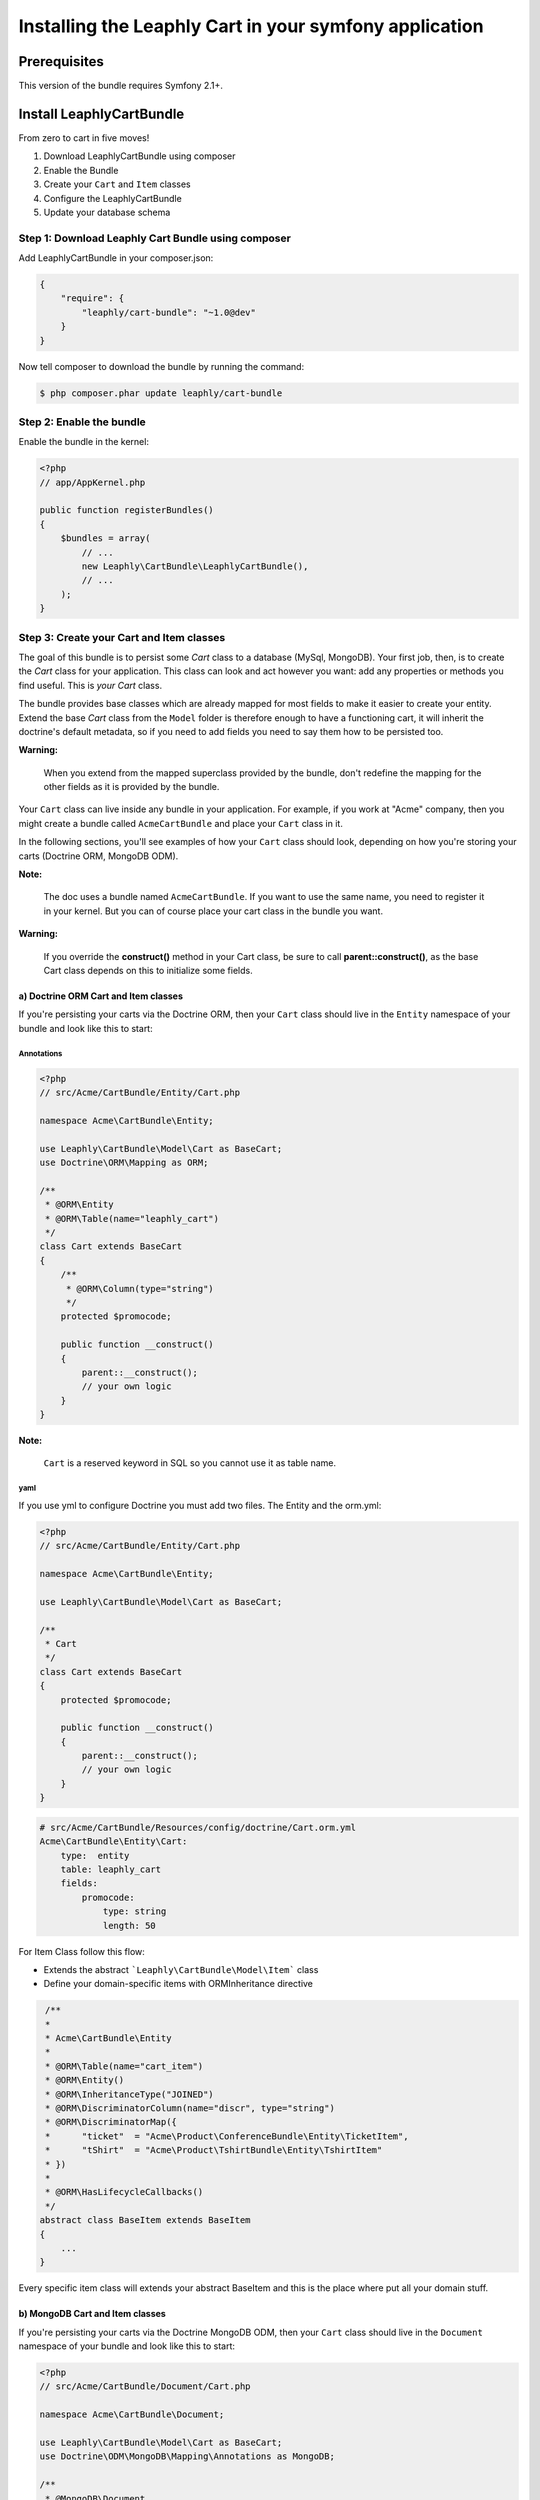 .. .. index::
    single: Installation; Getting Started

Installing the Leaphly Cart in your symfony application
========================================================

Prerequisites
-------------

This version of the bundle requires Symfony 2.1+.

Install LeaphlyCartBundle
--------------------------

From zero to cart in five moves!

1. Download LeaphlyCartBundle using composer
2. Enable the Bundle
3. Create your ``Cart`` and ``Item`` classes
4. Configure the LeaphlyCartBundle
5. Update your database schema

Step 1: Download Leaphly Cart Bundle using composer
~~~~~~~~~~~~~~~~~~~~~~~~~~~~~~~~~~~~~~~~~~~~~~~~~~~

Add LeaphlyCartBundle in your composer.json:

.. code-block:: js

    {
        "require": {
            "leaphly/cart-bundle": "~1.0@dev"
        }
    }

Now tell composer to download the bundle by running the command:

.. code-block:: bash

    $ php composer.phar update leaphly/cart-bundle

.. More simply, run
..
  .. code-block:: bash
..
    $ php composer.phar require Leaphly/cart-bundle

Step 2: Enable the bundle
~~~~~~~~~~~~~~~~~~~~~~~~~

Enable the bundle in the kernel:

.. code-block:: php

    <?php
    // app/AppKernel.php

    public function registerBundles()
    {
        $bundles = array(
            // ...
            new Leaphly\CartBundle\LeaphlyCartBundle(),
            // ...
        );
    }

Step 3: Create your Cart and Item classes
~~~~~~~~~~~~~~~~~~~~~~~~~~~~~~~~~~~~~~~~~

The goal of this bundle is to persist some `Cart` class to a database (MySql,
MongoDB). Your first job, then, is to create the `Cart` class
for your application. This class can look and act however you want: add any
properties or methods you find useful. This is *your* `Cart` class.

The bundle provides base classes which are already mapped for most fields
to make it easier to create your entity. Extend the base `Cart` class from
the ``Model`` folder is therefore enough to have a functioning cart,
it will inherit the doctrine's default metadata, so if you need to add fields
you need to say them how to be persisted too.

**Warning:**

    When you extend from the mapped superclass provided by the bundle,
    don't redefine the mapping for the other fields as it is provided by
    the bundle.

Your ``Cart`` class can live inside any bundle in your application. For
example, if you work at "Acme" company, then you might create a bundle
called ``AcmeCartBundle`` and place your ``Cart`` class in it.

In the following sections, you'll see examples of how your ``Cart``
class should look, depending on how you're storing your carts (Doctrine
ORM, MongoDB ODM).

**Note:**

    The doc uses a bundle named ``AcmeCartBundle``. If you want to use
    the same name, you need to register it in your kernel. But you can
    of course place your cart class in the bundle you want.

**Warning:**

    If you override the **construct()** method in your Cart class, be sure
    to call **parent::\ construct()**, as the base Cart class depends on
    this to initialize some fields.

a) Doctrine ORM Cart and Item classes
^^^^^^^^^^^^^^^^^^^^^^^^^^^^^^^^^^^^^

If you're persisting your carts via the Doctrine ORM, then your ``Cart``
class should live in the ``Entity`` namespace of your bundle and look
like this to start:

Annotations
'''''''''''

.. code-block:: php

    <?php
    // src/Acme/CartBundle/Entity/Cart.php

    namespace Acme\CartBundle\Entity;

    use Leaphly\CartBundle\Model\Cart as BaseCart;
    use Doctrine\ORM\Mapping as ORM;

    /**
     * @ORM\Entity
     * @ORM\Table(name="leaphly_cart")
     */
    class Cart extends BaseCart
    {
        /**
         * @ORM\Column(type="string")
         */
        protected $promocode;

        public function __construct()
        {
            parent::__construct();
            // your own logic
        }
    }

**Note:**

    ``Cart`` is a reserved keyword in SQL so you cannot use it as table
    name.

yaml
''''

If you use yml to configure Doctrine you must add two files. The Entity
and the orm.yml:

.. code-block:: php

    <?php
    // src/Acme/CartBundle/Entity/Cart.php

    namespace Acme\CartBundle\Entity;

    use Leaphly\CartBundle\Model\Cart as BaseCart;

    /**
     * Cart
     */
    class Cart extends BaseCart
    {
        protected $promocode;

        public function __construct()
        {
            parent::__construct();
            // your own logic
        }
    }

.. code-block:: yaml

    # src/Acme/CartBundle/Resources/config/doctrine/Cart.orm.yml
    Acme\CartBundle\Entity\Cart:
        type:  entity
        table: leaphly_cart
        fields:
            promocode:
                type: string
                length: 50

For Item Class follow this flow:

-  Extends the abstract ```Leaphly\CartBundle\Model\Item``` class

-  Define your domain-specific items with ORM\Inheritance directive

.. code-block:: php

     /**
     *
     * Acme\CartBundle\Entity
     *
     * @ORM\Table(name="cart_item")
     * @ORM\Entity()
     * @ORM\InheritanceType("JOINED")
     * @ORM\DiscriminatorColumn(name="discr", type="string")
     * @ORM\DiscriminatorMap({
     *      "ticket"  = "Acme\Product\ConferenceBundle\Entity\TicketItem",
     *      "tShirt"  = "Acme\Product\TshirtBundle\Entity\TshirtItem"
     * })
     *
     * @ORM\HasLifecycleCallbacks()
     */
    abstract class BaseItem extends BaseItem
    {
        ...
    }

Every specific item class will extends your abstract BaseItem and this is the place
where put all your domain stuff.

b) MongoDB Cart and Item classes
^^^^^^^^^^^^^^^^^^^^^^^^^^^^^^^^

If you're persisting your carts via the Doctrine MongoDB ODM, then your
``Cart`` class should live in the ``Document`` namespace of your bundle
and look like this to start:

.. code-block:: php

    <?php
    // src/Acme/CartBundle/Document/Cart.php

    namespace Acme\CartBundle\Document;

    use Leaphly\CartBundle\Model\Cart as BaseCart;
    use Doctrine\ODM\MongoDB\Mapping\Annotations as MongoDB;

    /**
     * @MongoDB\Document
     */
    class Cart extends BaseCart
    {
        /**
         * @MongoDB\Column(type="string")
         */
        protected $promocode;

        public function __construct()
        {
            parent::__construct();
            // your own logic
        }
    }

Now say to the doctrine-odm to embed the documents inside the items property

.. code-block:: yaml

    Acme\CartBundle\Document\Cart
        embedMany:
            items: ~

Step 4: Configure the LeaphlyCartBundle
~~~~~~~~~~~~~~~~~~~~~~~~~~~~~~~~~~~~~~~

The next step is to configure the bundle to work with the specific needs of your
application.

Add the following configuration to your ``config.yml`` file according to
which type of datastore you are using.

.. code-block:: yaml

    # app/config/config.yml
    leaphly_cart:
        db_driver: orm # other valid values are 'mongodb'
        cart_class: Acme\CartBundle\Entity\Cart
        roles:
            full:
                form: leaphly_cart.cart.admin.form

As you can see, you will need the following information:

-  The type of datastore you are using (``orm``, ``mongodb``).
-  The fully qualified class name (FQCN) of the ``Cart`` class which you
   created in Step 3b.
-  The product family provider service name (for more information on the
   family provider can go in the section devoted to it, for now we can only
   say that the service need to understand how to manipulate different types of products)
-  The security roles: When you sign in to the cart by leaphly's APIs you will have the
   opportunity to do so with different levels of authorization, so you can be sure that
   functional changes such as, for example, the extension of the expiration time, or set
   the cart state. To do this you just need to provide the form class and the
   corresponding strategy; you will deepen this issue here.
-  Each role need a form ( as a service ) that map only the authorized field.
   Example: the full role will map all Cart fields but the limited role map all field
   except the price and state properties.

**Note:**

    LeaphlyCartBundle uses a compiler pass to register mappings for the
    base Cart and Item model classes with the object manager that you
    configured it to use. (Unless specified explicitly, this is the
    default manager of your doctrine configuration.)

Step 5: (Only for REST functionality) Import LeaphlyCartBundle routing files
~~~~~~~~~~~~~~~~~~~~~~~~~~~~~~~~~~~~~~~~~~~~~~~~~~~~~~~~~~~~~~~~~~~~~~~~~~~~

Now that you have activated and configured the bundle, all that is left
to do is import the LeaphlyCartBundle routing files.

You could expose different roles with different REST endpoints so for each
role you want expose define a routing entry and point it to the relative controller.
The LeaphlyCartBundle will create a dedicated-role controllers (as a service) with a
naming convention.

@TODO complete this part.



Step 6: Update your database schema
~~~~~~~~~~~~~~~~~~~~~~~~~~~~~~~~~~~

Now that the bundle is configured, the last thing you need to do is
update your database schema because you have added new entities.

For ORM run the following command.

.. code-block:: bash

    $ php app/console doctrine:schema:update --force

For MongoDB carts you can run the following command to create the
indexes.

.. code-block:: bash

    $ php app/console doctrine:mongodb:schema:create --index

Next Steps
~~~~~~~~~~

Now that you have completed the basic installation and configuration of
the LeaphlyCartBundle, you are ready to learn about more advanced
features and usages of the bundle.

